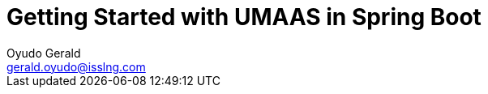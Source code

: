 = Getting Started with UMAAS in Spring Boot
Oyudo Gerald <gerald.oyudo@isslng.com>
:doctype: article
:icons: font
:page-layout: false
:page-name: getting-started-with-spring-boot
:page-logo: /assets/logos/spring-boot.png
:page-platform: Spring Boot
